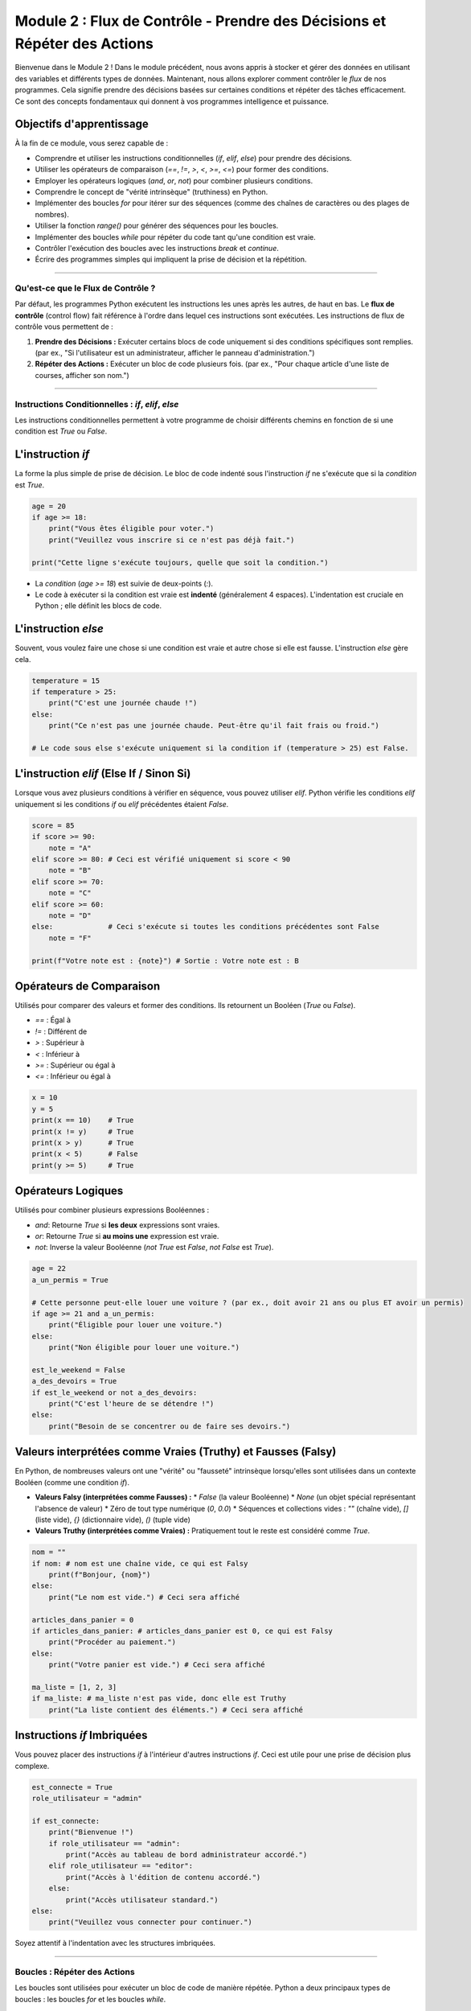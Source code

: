 .. _module2-control-flow-fr:

====================================================================================
Module 2 : Flux de Contrôle - Prendre des Décisions et Répéter des Actions
====================================================================================

Bienvenue dans le Module 2 ! Dans le module précédent, nous avons appris à stocker et gérer des données en utilisant des variables et différents types de données. Maintenant, nous allons explorer comment contrôler le *flux* de nos programmes. Cela signifie prendre des décisions basées sur certaines conditions et répéter des tâches efficacement. Ce sont des concepts fondamentaux qui donnent à vos programmes intelligence et puissance.

.. image:: /_static/images/flowchart_decision.png
   :alt: Organigramme montrant un point de décision et une boucle
   :width: 300px
   :align: center


Objectifs d'apprentissage
-------------------

À la fin de ce module, vous serez capable de :

*   Comprendre et utiliser les instructions conditionnelles (`if`, `elif`, `else`) pour prendre des décisions.
*   Utiliser les opérateurs de comparaison (`==`, `!=`, `>`, `<`, `>=`, `<=`) pour former des conditions.
*   Employer les opérateurs logiques (`and`, `or`, `not`) pour combiner plusieurs conditions.
*   Comprendre le concept de "vérité intrinsèque" (truthiness) en Python.
*   Implémenter des boucles `for` pour itérer sur des séquences (comme des chaînes de caractères ou des plages de nombres).
*   Utiliser la fonction `range()` pour générer des séquences pour les boucles.
*   Implémenter des boucles `while` pour répéter du code tant qu'une condition est vraie.
*   Contrôler l'exécution des boucles avec les instructions `break` et `continue`.
*   Écrire des programmes simples qui impliquent la prise de décision et la répétition.

----------------------------------------------------

Qu'est-ce que le Flux de Contrôle ?
=====================

Par défaut, les programmes Python exécutent les instructions les unes après les autres, de haut en bas. Le **flux de contrôle** (control flow) fait référence à l'ordre dans lequel ces instructions sont exécutées. Les instructions de flux de contrôle vous permettent de :

1.  **Prendre des Décisions :** Exécuter certains blocs de code uniquement si des conditions spécifiques sont remplies. (par ex., "Si l'utilisateur est un administrateur, afficher le panneau d'administration.")
2.  **Répéter des Actions :** Exécuter un bloc de code plusieurs fois. (par ex., "Pour chaque article d'une liste de courses, afficher son nom.")

----------------------------------------------------

Instructions Conditionnelles : `if`, `elif`, `else`
===========================================

Les instructions conditionnelles permettent à votre programme de choisir différents chemins en fonction de si une condition est `True` ou `False`.

L'instruction `if`
------------------
La forme la plus simple de prise de décision. Le bloc de code indenté sous l'instruction `if` ne s'exécute que si la `condition` est `True`.

.. code-block:: python

    age = 20
    if age >= 18:
        print("Vous êtes éligible pour voter.")
        print("Veuillez vous inscrire si ce n'est pas déjà fait.")

    print("Cette ligne s'exécute toujours, quelle que soit la condition.")

*   La `condition` (`age >= 18`) est suivie de deux-points (`:`).
*   Le code à exécuter si la condition est vraie est **indenté** (généralement 4 espaces). L'indentation est cruciale en Python ; elle définit les blocs de code.

L'instruction `else`
--------------------
Souvent, vous voulez faire une chose si une condition est vraie et autre chose si elle est fausse. L'instruction `else` gère cela.

.. code-block:: python

    temperature = 15
    if temperature > 25:
        print("C'est une journée chaude !")
    else:
        print("Ce n'est pas une journée chaude. Peut-être qu'il fait frais ou froid.")

    # Le code sous else s'exécute uniquement si la condition if (temperature > 25) est False.

L'instruction `elif` (Else If / Sinon Si)
-------------------------------
Lorsque vous avez plusieurs conditions à vérifier en séquence, vous pouvez utiliser `elif`. Python vérifie les conditions `elif` uniquement si les conditions `if` ou `elif` précédentes étaient `False`.

.. code-block:: python

    score = 85
    if score >= 90:
        note = "A"
    elif score >= 80: # Ceci est vérifié uniquement si score < 90
        note = "B"
    elif score >= 70:
        note = "C"
    elif score >= 60:
        note = "D"
    else:             # Ceci s'exécute si toutes les conditions précédentes sont False
        note = "F"

    print(f"Votre note est : {note}") # Sortie : Votre note est : B

Opérateurs de Comparaison
--------------------
Utilisés pour comparer des valeurs et former des conditions. Ils retournent un Booléen (`True` ou `False`).

*   `==` : Égal à
*   `!=` : Différent de
*   `>`  : Supérieur à
*   `<`  : Inférieur à
*   `>=` : Supérieur ou égal à
*   `<=` : Inférieur ou égal à

.. code-block:: python

    x = 10
    y = 5
    print(x == 10)    # True
    print(x != y)     # True
    print(x > y)      # True
    print(x < 5)      # False
    print(y >= 5)     # True

Opérateurs Logiques
-----------------
Utilisés pour combiner plusieurs expressions Booléennes :

*   `and`: Retourne `True` si **les deux** expressions sont vraies.
*   `or`:  Retourne `True` si **au moins une** expression est vraie.
*   `not`: Inverse la valeur Booléenne (`not True` est `False`, `not False` est `True`).

.. code-block:: python

    age = 22
    a_un_permis = True

    # Cette personne peut-elle louer une voiture ? (par ex., doit avoir 21 ans ou plus ET avoir un permis)
    if age >= 21 and a_un_permis:
        print("Éligible pour louer une voiture.")
    else:
        print("Non éligible pour louer une voiture.")

    est_le_weekend = False
    a_des_devoirs = True
    if est_le_weekend or not a_des_devoirs:
        print("C'est l'heure de se détendre !")
    else:
        print("Besoin de se concentrer ou de faire ses devoirs.")

Valeurs interprétées comme Vraies (Truthy) et Fausses (Falsy)
----------
En Python, de nombreuses valeurs ont une "vérité" ou "fausseté" intrinsèque lorsqu'elles sont utilisées dans un contexte Booléen (comme une condition `if`).

*   **Valeurs Falsy (interprétées comme Fausses) :**
    *   `False` (la valeur Booléenne)
    *   `None` (un objet spécial représentant l'absence de valeur)
    *   Zéro de tout type numérique (`0`, `0.0`)
    *   Séquences et collections vides : `""` (chaîne vide), `[]` (liste vide), `{}` (dictionnaire vide), `()` (tuple vide)
*   **Valeurs Truthy (interprétées comme Vraies) :** Pratiquement tout le reste est considéré comme `True`.

.. code-block:: python

    nom = ""
    if nom: # nom est une chaîne vide, ce qui est Falsy
        print(f"Bonjour, {nom}")
    else:
        print("Le nom est vide.") # Ceci sera affiché

    articles_dans_panier = 0
    if articles_dans_panier: # articles_dans_panier est 0, ce qui est Falsy
        print("Procéder au paiement.")
    else:
        print("Votre panier est vide.") # Ceci sera affiché

    ma_liste = [1, 2, 3]
    if ma_liste: # ma_liste n'est pas vide, donc elle est Truthy
        print("La liste contient des éléments.") # Ceci sera affiché

Instructions `if` Imbriquées
----------------------
Vous pouvez placer des instructions `if` à l'intérieur d'autres instructions `if`. Ceci est utile pour une prise de décision plus complexe.

.. code-block:: python

    est_connecte = True
    role_utilisateur = "admin"

    if est_connecte:
        print("Bienvenue !")
        if role_utilisateur == "admin":
            print("Accès au tableau de bord administrateur accordé.")
        elif role_utilisateur == "editor":
            print("Accès à l'édition de contenu accordé.")
        else:
            print("Accès utilisateur standard.")
    else:
        print("Veuillez vous connecter pour continuer.")

Soyez attentif à l'indentation avec les structures imbriquées.

----------------------------------------------------

Boucles : Répéter des Actions
========================

Les boucles sont utilisées pour exécuter un bloc de code de manière répétée. Python a deux principaux types de boucles : les boucles `for` et les boucles `while`.

La Boucle `for`
--------------
Une boucle `for` est utilisée pour itérer sur une **séquence** (comme une chaîne de caractères, une liste, un tuple) ou d'autres objets itérables.

**Itérer sur une chaîne de caractères :**

.. code-block:: python

    salutation = "Bonjour"
    for caractere_dans_salutation in salutation: # 'caractere_dans_salutation' est une variable que vous nommez
        print(caractere_dans_salutation)
    # Sortie :
    # B
    # o
    # n
    # j
    # o
    # u
    # r

**Utiliser `range()` :**
La fonction `range()` est souvent utilisée avec les boucles `for` pour exécuter un bloc de code un nombre spécifique de fois.

*   `range(stop)` : Génère des nombres de 0 jusqu'à (mais non inclus) `stop`.
    .. code-block:: python

        for i in range(5): # i sera 0, 1, 2, 3, 4
            print(f"Itération numéro : {i}")

*   `range(start, stop)` : Génère des nombres de `start` jusqu'à (mais non inclus) `stop`.
    .. code-block:: python

        for i in range(2, 6): # i sera 2, 3, 4, 5
            print(i)

*   `range(start, stop, step)` : Génère des nombres de `start` jusqu'à `stop`, en incrémentant de `step`.
    .. code-block:: python

        for i in range(0, 10, 2): # i sera 0, 2, 4, 6, 8
            print(i)

.. note::
    Nous en apprendrons plus sur les **listes** (un autre type de séquence courant) dans un module ultérieur. Les boucles `for` sont très puissantes pour travailler avec les listes :
    `ma_liste = [10, 20, 30]`
    `for element in ma_liste:`
    `    print(element)`

La Boucle `while`
----------------
Une boucle `while` répète un bloc de code tant qu'une `condition` donnée est `True`.

.. code-block:: python

    compteur = 0
    while compteur < 5:
        print(f"Le compteur est : {compteur}")
        compteur = compteur + 1 # Important : Mettez à jour la variable utilisée dans la condition !

    print("Boucle terminée.")
    # Sortie :
    # Le compteur est : 0
    # Le compteur est : 1
    # Le compteur est : 2
    # Le compteur est : 3
    # Le compteur est : 4
    # Boucle terminée.

**Boucles Infinies :**
Si la condition d'une boucle `while` ne devient jamais `False`, la boucle s'exécutera indéfiniment. C'est une **boucle infinie**. Vous voulez généralement les éviter. Si vous en créez une accidentellement, vous pouvez souvent l'arrêter en appuyant sur `Ctrl+C` dans le terminal.

.. code-block:: python
    :emphasize-lines: 3

    # DANGER : Exemple de Boucle Infinie (ne pas exécuter sauf si vous savez comment l'arrêter)
    # while True:
    #     print("Ceci s'affichera indéfiniment !")
    #     # Aucun moyen pour True de devenir False ici sans un 'break'

Instructions de Contrôle de Boucle
-----------------------

*   **`break`** : Quitte immédiatement la boucle actuelle (aussi bien `for` que `while`).
    .. code-block:: python

        for i in range(10):
            if i == 5:
                print("Trouvé 5, sortie de la boucle.")
                break # Quitte la boucle
            print(i)
        # Sortie : 0, 1, 2, 3, 4, Trouvé 5, sortie de la boucle.

*   **`continue`** : Saute le reste du code à l'intérieur de l'itération actuelle de la boucle et passe à l'itération suivante.
    .. code-block:: python

        for i in range(5):
            if i == 2:
                print("Saut de l'itération 2.")
                continue # Saute le reste de cette itération
            print(f"Traitement de l'itération {i}")
        # Sortie :
        # Traitement de l'itération 0
        # Traitement de l'itération 1
        # Saut de l'itération 2.
        # Traitement de l'itération 3
        # Traitement de l'itération 4

*   **Clause `else` dans les Boucles (Moins Courant) :**
    Les boucles `for` et `while` peuvent avoir une clause `else`. Le bloc `else` s'exécute si la boucle se termine normalement (c'est-à-dire qu'elle n'a pas été terminée par une instruction `break`).

    .. code-block:: python

        for i in range(3):
            print(f"Boucle : {i}")
        else:
            print("Boucle terminée sans 'break'.")
        # Sortie :
        # Boucle : 0
        # Boucle : 1
        # Boucle : 2
        # Boucle terminée sans 'break'.

        num = 7
        valeur_recherchee = 5
        while num > 0:
            if num == valeur_recherchee:
                print(f"Trouvé {valeur_recherchee} !")
                break
            num -= 1
        else: # S'exécute seulement si la condition de la boucle while devient fausse (num <= 0)
              # ET que 'break' n'a pas été rencontré
            print(f"{valeur_recherchee} non trouvé dans le compte à rebours.")


----------------------------------------------------

Mini-Projet : Jeu de Devine le Nombre
==================================

Combinons les boucles `if/elif/else` et `while` pour créer un simple jeu de devinette de nombre.

**Objectif :**
1.  L'ordinateur "pensera" à un nombre secret (par ex., entre 1 et 10).
2.  L'utilisateur essaiera de deviner le nombre.
3.  Le programme dira à l'utilisateur si sa supposition est trop haute, trop basse ou correcte.
4.  Le jeu continue jusqu'à ce que l'utilisateur devine correctement.
5.  (Optionnel) Compter le nombre de tentatives.

**Étapes :**

1.  **Choisissez un nombre secret.** Pour l'instant, vous pouvez le coder en dur (l'assigner directement à une variable). Plus tard, nous pourrons apprendre à le rendre aléatoire.
    `secret_number = 7` (nombre_secret)
2.  Utilisez une boucle `while True` pour maintenir le jeu jusqu'à ce que l'utilisateur devine correctement. À l'intérieur de la boucle, vous utiliserez `break` pour sortir lorsqu'il gagne.
3.  À l'intérieur de la boucle :
    *   Demandez à l'utilisateur sa supposition en utilisant `input()`.
    *   Convertissez l'entrée en entier en utilisant `int()`. N'oubliez pas de gérer une `ValueError` potentielle si l'utilisateur tape une entrée non numérique (vous pouvez le faire avec un bloc `try-except`, ou pour simplifier à ce stade précoce, supposez une entrée valide).
    *   Utilisez `if/elif/else` pour comparer la supposition avec `secret_number`.
    *   Affichez "Trop haut !", "Trop bas !", ou "Correct !"
    *   Si c'est correct, affichez un message de félicitations et sortez de la boucle avec `break`.
4.  (Optionnel) Initialisez une variable `guesses_count` (nombre_tentatives) à 0 avant la boucle. Incrémentez-la à l'intérieur de la boucle pour chaque supposition. Affichez-la lorsque l'utilisateur gagne.

**Exemple d'Interaction :**

.. code-block:: text

    Devinez le nombre (entre 1 et 10) : 5
    Trop bas !
    Devinez le nombre (entre 1 et 10) : 8
    Trop haut !
    Devinez le nombre (entre 1 et 10) : 7
    Correct ! Vous l'avez deviné en 3 essais.

.. admonition:: Solution (Essayez par vous-même avant de regarder !)
   :class: dropdown

   .. code-block:: python

       # jeu_devine_nombre.py

       secret_number = 7
       guesses_count = 0
       max_guesses = 5 # Optionnel : limiter les tentatives

       print("Bienvenue au Jeu de Devine le Nombre !")
       print(f"Je pense à un nombre entre 1 et 10. Vous avez {max_guesses} essais.")

       while guesses_count < max_guesses:
           try:
               guess_str = input(f"Tentative #{guesses_count + 1}: ")
               guess = int(guess_str)
           except ValueError:
               print("Entrée invalide. Veuillez entrer un nombre.")
               continue # Passer à la prochaine itération

           guesses_count += 1 # Incrémenter le compteur de tentatives

           if guess < secret_number:
               print("Trop bas !")
           elif guess > secret_number:
               print("Trop haut !")
           else:
               print(f"Correct ! Vous avez deviné le nombre {secret_number} en {guesses_count} essais.")
               break # Sortir de la boucle car la supposition est correcte
       else:
           # Cette clause else de la boucle while s'exécute si la boucle s'est terminée
           # parce que guesses_count a atteint max_guesses (et non à cause d'un 'break')
           if guess != secret_number: # Vérifier s'ils ne l'ont pas deviné au dernier essai
                print(f"Désolé, vous n'avez plus d'essais. Le nombre était {secret_number}.")

----------------------------------------------------

Résumé du Module 2
================

Excellent ! Vous avez maintenant appris comment rendre vos programmes Python beaucoup plus dynamiques :

*   Les **instructions conditionnelles (`if`, `elif`, `else`)** permettent à votre code de prendre des décisions et d'exécuter différents chemins en fonction des conditions.
*   Les **opérateurs de comparaison (`==`, `!=`, etc.) et logiques (`and`, `or`, `not`)** sont essentiels pour construire ces conditions.
*   Les **boucles `for`** sont idéales pour itérer sur des séquences ou exécuter du code un nombre fixe de fois (en utilisant `range()`).
*   Les **boucles `while`** répètent du code tant qu'une condition reste vraie, parfaites pour les situations où vous ne connaissez pas le nombre exact d'itérations à l'avance.
*   **`break` et `continue`** vous donnent un contrôle plus fin sur l'exécution des boucles.

Avec le flux de contrôle, vos programmes peuvent commencer à présenter un comportement plus complexe et intelligent. Ce sont des outils fondamentaux que vous utiliserez dans presque tous les programmes Python que vous écrirez.

Dans le prochain module, nous commencerons à organiser nos données plus efficacement en apprenant les **structures de données comme les listes et les tuples** : :ref:`module3-data-structures-lists-tuples-fr` !